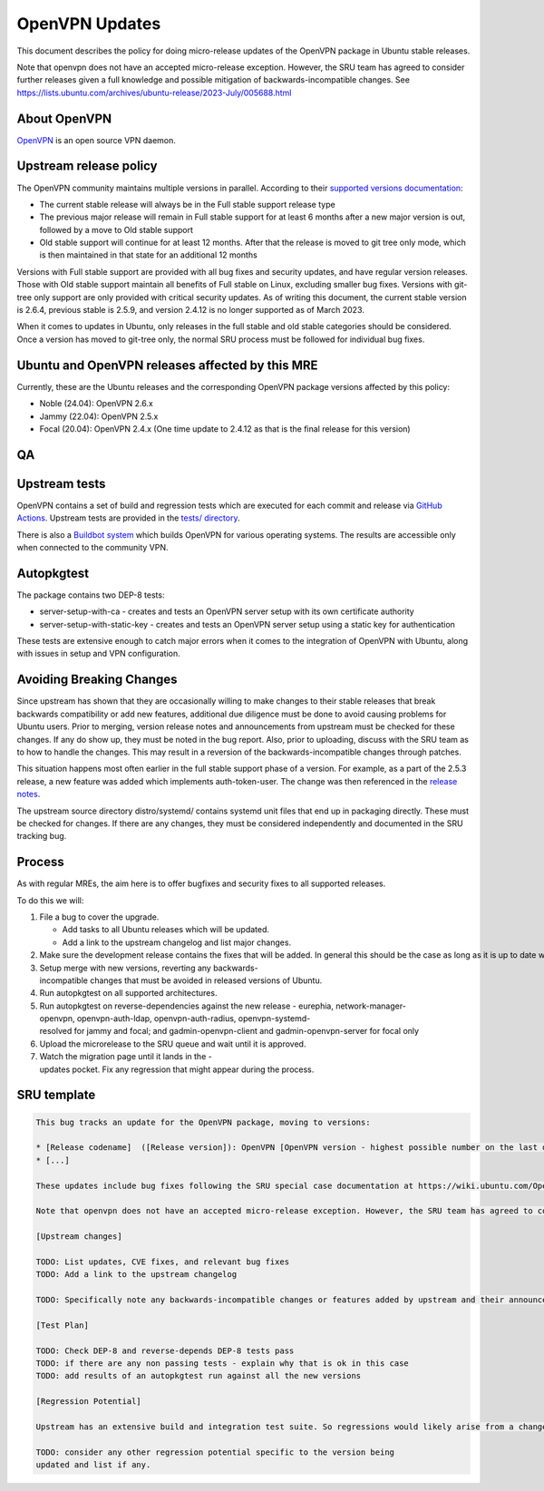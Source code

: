 .. _reference-exception-OpenVPNUpdates:

.. _openvpn_updates:

OpenVPN Updates
===============

This document describes the policy for doing micro-release updates of
the OpenVPN package in Ubuntu stable releases.

Note that openvpn does not have an accepted micro-release exception.
However, the SRU team has agreed to consider further releases given a
full knowledge and possible mitigation of backwards-incompatible
changes. See
https://lists.ubuntu.com/archives/ubuntu-release/2023-July/005688.html

.. _about_openvpn:

About OpenVPN
-------------

`OpenVPN <https://openvpn.net/>`__ is an open source VPN daemon.

.. _upstream_release_policy:

Upstream release policy
-----------------------

The OpenVPN community maintains multiple versions in parallel. According
to their `supported versions
documentation <https://community.openvpn.net/openvpn/wiki/SupportedVersions>`__:

-  The current stable release will always be in the Full stable support
   release type
-  The previous major release will remain in Full stable support for at
   least 6 months after a new major version is out, followed by a move
   to Old stable support
-  Old stable support will continue for at least 12 months. After that
   the release is moved to git tree only mode, which is then maintained
   in that state for an additional 12 months

Versions with Full stable support are provided with all bug fixes and
security updates, and have regular version releases. Those with Old
stable support maintain all benefits of Full stable on Linux, excluding
smaller bug fixes. Versions with git-tree only support are only provided
with critical security updates. As of writing this document, the current
stable version is 2.6.4, previous stable is 2.5.9, and version 2.4.12 is
no longer supported as of March 2023.

When it comes to updates in Ubuntu, only releases in the full stable and
old stable categories should be considered. Once a version has moved to
git-tree only, the normal SRU process must be followed for individual
bug fixes.

.. _ubuntu_and_openvpn_releases_affected_by_this_mre:

Ubuntu and OpenVPN releases affected by this MRE
------------------------------------------------

Currently, these are the Ubuntu releases and the corresponding OpenVPN
package versions affected by this policy:

-  Noble (24.04): OpenVPN 2.6.x
-  Jammy (22.04): OpenVPN 2.5.x
-  Focal (20.04): OpenVPN 2.4.x (One time update to 2.4.12 as that is
   the final release for this version)

QA
--

.. _upstream_tests:

Upstream tests
--------------

OpenVPN contains a set of build and regression tests which are executed
for each commit and release via `GitHub
Actions <https://github.com/OpenVPN/openvpn/actions>`__. Upstream tests
are provided in the `tests/
directory <https://github.com/OpenVPN/openvpn/tree/master/tests>`__.

There is also a `Buildbot
system <https://community.openvpn.net/openvpn/wiki/SettingUpBuildslave>`__
which builds OpenVPN for various operating systems. The results are
accessible only when connected to the community VPN.

Autopkgtest
-----------

The package contains two DEP-8 tests:

-  server-setup-with-ca - creates and tests an OpenVPN server setup with
   its own certificate authority
-  server-setup-with-static-key - creates and tests an OpenVPN server
   setup using a static key for authentication

These tests are extensive enough to catch major errors when it comes to
the integration of OpenVPN with Ubuntu, along with issues in setup and
VPN configuration.

.. _avoiding_breaking_changes:

Avoiding Breaking Changes
-------------------------

Since upstream has shown that they are occasionally willing to make
changes to their stable releases that break backwards compatibility or
add new features, additional due diligence must be done to avoid causing
problems for Ubuntu users. Prior to merging, version release notes and
announcements from upstream must be checked for these changes. If any do
show up, they must be noted in the bug report. Also, prior to uploading,
discuss with the SRU team as to how to handle the changes. This may
result in a reversion of the backwards-incompatible changes through
patches.

This situation happens most often earlier in the full stable support
phase of a version. For example, as a part of the 2.5.3 release, a new
feature was added which implements auth-token-user. The change was then
referenced in the `release
notes <https://community.openvpn.net/openvpn/wiki/ChangesInOpenvpn25#Changesin2.5.3>`__.

The upstream source directory distro/systemd/ contains systemd unit
files that end up in packaging directly. These must be checked for
changes. If there are any changes, they must be considered independently
and documented in the SRU tracking bug.

Process
-------

As with regular MREs, the aim here is to offer bugfixes and security
fixes to all supported releases.

To do this we will:

#. File a bug to cover the upgrade.

   -  Add tasks to all Ubuntu releases which will be updated.
   -  Add a link to the upstream changelog and list major changes.

#. Make sure the development release contains the fixes that will be added. In general this should be the case as long as it is up to date with its associated release version.
#. Setup merge with new versions, reverting any backwards-incompatible changes that must be avoided in released versions of Ubuntu.
#. Run autopkgtest on all supported architectures.
#. Run autopkgtest on reverse-dependencies against the new release - eurephia, network-manager-openvpn, openvpn-auth-ldap, openvpn-auth-radius, openvpn-systemd-resolved for jammy and focal; and gadmin-openvpn-client and gadmin-openvpn-server for focal only
#. Upload the microrelease to the SRU queue and wait until it is approved.
#. Watch the migration page until it lands in the -updates pocket. Fix any regression that might appear during the process.


SRU template
------------

.. code-block:: text

   This bug tracks an update for the OpenVPN package, moving to versions:

   * [Release codename]  ([Release version]): OpenVPN [OpenVPN version - highest possible number on the last digit]
   * [...]

   These updates include bug fixes following the SRU special case documentation at https://wiki.ubuntu.com/OpenVPNUpdates.

   Note that openvpn does not have an accepted micro-release exception. However, the SRU team has agreed to consider further releases given a full knowledge and possible mitigation of backwards-incompatible changes. See https://lists.ubuntu.com/archives/ubuntu-release/2023-July/005688.html

   [Upstream changes]

   TODO: List updates, CVE fixes, and relevant bug fixes
   TODO: Add a link to the upstream changelog

   TODO: Specifically note any backwards-incompatible changes or features added by upstream and their announcements/release notes and relevant commits.

   [Test Plan]

   TODO: Check DEP-8 and reverse-depends DEP-8 tests pass
   TODO: if there are any non passing tests - explain why that is ok in this case
   TODO: add results of an autopkgtest run against all the new versions

   [Regression Potential]

   Upstream has an extensive build and integration test suite. So regressions would likely arise from a change in interaction with Ubuntu-specific integrations.

   TODO: consider any other regression potential specific to the version being
   updated and list if any.
